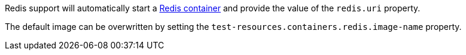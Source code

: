 Redis support will automatically start a https://redis.io/[Redis container] and provide the value of the `redis.uri` property.

The default image can be overwritten by setting the `test-resources.containers.redis.image-name` property.
